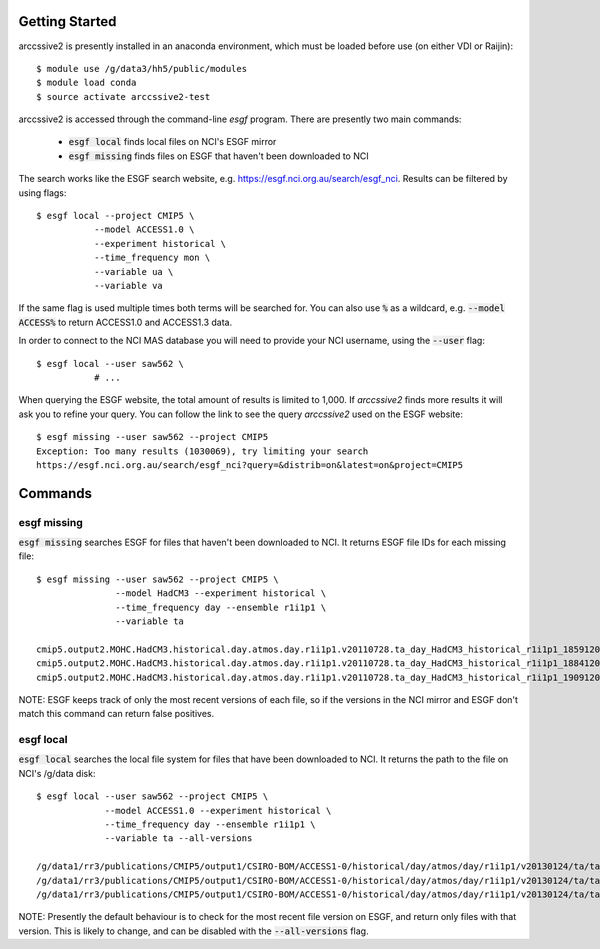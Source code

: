 Getting Started
===============

arccssive2 is presently installed in an anaconda environment, which must be
loaded before use (on either VDI or Raijin)::

    $ module use /g/data3/hh5/public/modules
    $ module load conda
    $ source activate arccssive2-test

arccssive2 is accessed through the command-line `esgf` program. There are
presently two main commands:

 * :code:`esgf local` finds local files on NCI's ESGF mirror

 * :code:`esgf missing` finds files on ESGF that haven't been downloaded to NCI

The search works like the ESGF search website, e.g. https://esgf.nci.org.au/search/esgf_nci.
Results can be filtered by using flags::

    $ esgf local --project CMIP5 \
               --model ACCESS1.0 \
               --experiment historical \
               --time_frequency mon \
               --variable ua \
               --variable va

If the same flag is used multiple times both terms will be searched for. You
can also use :code:`%` as a wildcard, e.g. :code:`--model ACCESS%` to return
ACCESS1.0 and ACCESS1.3 data.

In order to connect to the NCI MAS database you will need to provide your NCI
username, using the :code:`--user` flag::

    $ esgf local --user saw562 \
               # ...

When querying the ESGF website, the total amount of results is limited to
1,000. If `arccssive2` finds more results it will ask you to refine your query.
You can follow the link to see the query `arccssive2` used on the ESGF
website::

    $ esgf missing --user saw562 --project CMIP5
    Exception: Too many results (1030069), try limiting your search
    https://esgf.nci.org.au/search/esgf_nci?query=&distrib=on&latest=on&project=CMIP5

Commands
========

esgf missing
------------

:code:`esgf missing` searches ESGF for files that haven't been downloaded to
NCI. It returns ESGF file IDs for each missing file::

    $ esgf missing --user saw562 --project CMIP5 \
                   --model HadCM3 --experiment historical \
                   --time_frequency day --ensemble r1i1p1 \
                   --variable ta

    cmip5.output2.MOHC.HadCM3.historical.day.atmos.day.r1i1p1.v20110728.ta_day_HadCM3_historical_r1i1p1_18591201-18841130.nc|esgf-data1.ceda.ac.uk
    cmip5.output2.MOHC.HadCM3.historical.day.atmos.day.r1i1p1.v20110728.ta_day_HadCM3_historical_r1i1p1_18841201-19091130.nc|esgf-data1.ceda.ac.uk
    cmip5.output2.MOHC.HadCM3.historical.day.atmos.day.r1i1p1.v20110728.ta_day_HadCM3_historical_r1i1p1_19091201-19341130.nc|esgf-data1.ceda.ac.uk

NOTE: ESGF keeps track of only the most recent versions of each file, so if the
versions in the NCI mirror and ESGF don't match this command can return false
positives.

esgf local
----------

:code:`esgf local` searches the local file system for files that have been
downloaded to NCI. It returns the path to the file on NCI's /g/data disk::

     $ esgf local --user saw562 --project CMIP5 \
                  --model ACCESS1.0 --experiment historical \
                  --time_frequency day --ensemble r1i1p1 \
                  --variable ta --all-versions

     /g/data1/rr3/publications/CMIP5/output1/CSIRO-BOM/ACCESS1-0/historical/day/atmos/day/r1i1p1/v20130124/ta/ta_day_ACCESS1-0_historical_r1i1p1_19500101-19541231.nc
     /g/data1/rr3/publications/CMIP5/output1/CSIRO-BOM/ACCESS1-0/historical/day/atmos/day/r1i1p1/v20130124/ta/ta_day_ACCESS1-0_historical_r1i1p1_19550101-19591231.nc
     /g/data1/rr3/publications/CMIP5/output1/CSIRO-BOM/ACCESS1-0/historical/day/atmos/day/r1i1p1/v20130124/ta/ta_day_ACCESS1-0_historical_r1i1p1_19600101-19641231.nc

NOTE: Presently the default behaviour is to check for the most recent file
version on ESGF, and return only files with that version. This is likely to
change, and can be disabled with the :code:`--all-versions` flag.
